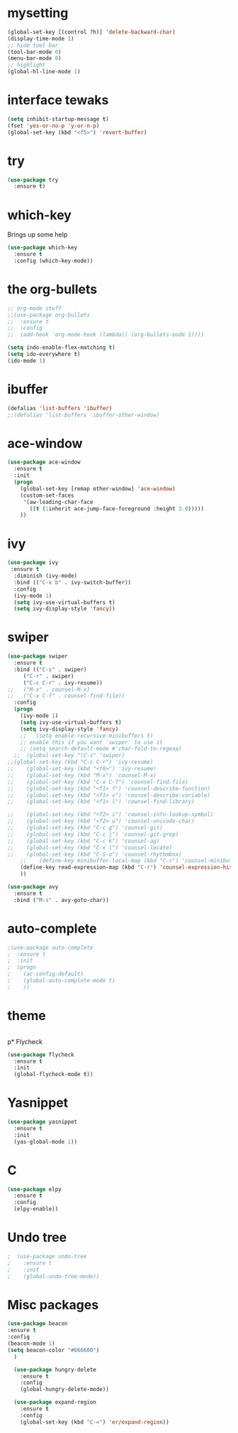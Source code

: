 #+STARTUP: overview
* mysetting
#+begin_src emacs-lisp
  (global-set-key [(control ?h)] 'delete-backward-char)
  (display-time-mode 1)
  ;; hide tool bar
  (tool-bar-mode 0)
  (menu-bar-mode 0)
  ;; highlight
  (global-hl-line-mode 1)
#+end_src


* interface tewaks
#+begin_src emacs-lisp
(setq inhibit-startup-message t)
(fset 'yes-or-no-p 'y-or-n-p)
(global-set-key (kbd "<f5>") 'revert-buffer)
#+end_src

* try
#+begin_src emacs-lisp
(use-package try
  :ensure t)

#+end_src

* which-key 
  Brings up some help
#+begin_src emacs-lisp
(use-package which-key
  :ensure t
  :config (which-key-mode))
#+end_src

* the org-bullets
#+begin_src emacs-lisp
;; org-mode stuff
;;(use-package org-bullets
;;  :ensure t
;;  :config
;;  (add-hook 'org-mode-hook (lambda() (org-bullets-mode 1))))

(setq indo-enable-flex-matching t)
(setq ido-everywhere t)
(ido-mode 1)
#+end_src
* ibuffer
#+begin_src emacs-lisp
(defalias 'list-buffers 'ibuffer)
;;(defalias 'list-buffers 'ibuffer-other-window)
#+end_src
* ace-window
#+begin_src emacs-lisp
(use-package ace-window
  :ensure t
  :init
  (progn
    (global-set-key [remap other-window] 'ace-window)
    (custom-set-faces
     '(aw-leading-char-face
       ((t (:inherit ace-jump-face-foreground :height 3.0)))))
    ))
#+end_src
* ivy
#+begin_src emacs-lisp
(use-package ivy
 :ensure t
  :diminish (ivy-mode)
  :bind (("C-x b" . ivy-switch-buffer))
  :config
  (ivy-mode 1)
  (setq ivy-use-virtual-buffers t)
  (setq ivy-display-style 'fancy))
#+end_src
* swiper
#+BEGIN_SRC emacs-lisp
(use-package swiper
  :ensure t
  :bind (("C-s" . swiper)
	 ("C-r" . swiper)
	 ("C-c C-r" . ivy-resume))
;;	 ("M-x" . counsel-M-x)
;;	 ("C-x C-f" . counsel-find-file))
  :config
  (progn
    (ivy-mode 1)
    (setq ivy-use-virtual-buffers t)
    (setq ivy-display-style 'fancy)
    ;;   (setq enable-recursive-minibuffers t)
    ;; enable this if you want `swiper' to use it
    ;; (setq search-default-mode #'char-fold-to-regexp)
  ;;  (global-set-key "\C-s" 'swiper)
;;(global-set-key (kbd "C-c C-r") 'ivy-resume)
;;    (global-set-key (kbd "<f6>") 'ivy-resume)
;;    (global-set-key (kbd "M-x") 'counsel-M-x)
;;    (global-set-key (kbd "C-x C-f") 'counsel-find-file)
;;    (global-set-key (kbd "<f1> f") 'counsel-describe-function)
;;    (global-set-key (kbd "<f1> v") 'counsel-describe-variable)
;;    (global-set-key (kbd "<f1> l") 'counsel-find-library)
  
;;    (global-set-key (kbd "<f2> i") 'counsel-info-lookup-symbol)
;;    (global-set-key (kbd "<f2> u") 'counsel-unicode-char)
;;    (global-set-key (kbd "C-c g") 'counsel-git)
;;    (global-set-key (kbd "C-c j") 'counsel-git-grep)
;;    (global-set-key (kbd "C-c k") 'counsel-ag)
;;    (global-set-key (kbd "C-x l") 'counsel-locate)
;;    (global-set-key (kbd "C-S-o") 'counsel-rhythmbox)
    ;;    (define-key minibuffer-local-map (kbd "C-r") 'counsel-minibuffer-history)
    (define-key read-expression-map (kbd "C-r") 'counsel-expression-history)
    ))

(use-package avy
  :ensure t
  :bind ("M-s" . avy-goto-char))
#+end_src

* auto-complete
#+begin_src emacs-lisp
;(use-package auto-complete
;  :ensure t
;  :init
;  (progn
;    (ac-config-default)
;    (global-auto-complete-mode t)
;    ))
#+end_src
* theme
#+begin_src emacs-lisp

#+end_src

p* Flycheck
#+begin_src emacs-lisp
  (use-package flycheck
    :ensure t
    :init
    (global-flycheck-mode t))
#+end_src

* Yasnippet
  #+begin_src emacs-lisp
    (use-package yasnippet
      :ensure t
      :init
      (yas-global-mode 1))
  #+end_src

* C
  #+begin_src emacs-lisp
    (use-package elpy
      :ensure t
      :config
      (elpy-enable))
  #+end_src
  
* Undo tree
#+begin_src emacs-lisp
;  (use-package undo-tree
;    :ensure t
;    :init
;    (global-undo-tree-mode))
#+end_src
* Misc packages
  #+begin_src emacs-lisp
  (use-package beacon
  :ensure t
  :config
  (beacon-mode 1)
  (setq beacon-color "#666600")
    )

    (use-package hungry-delete
      :ensure t
      :config
      (global-hungry-delete-mode))

    (use-package expand-region
      :ensure t
      :config
      (global-set-key (kbd "C-=") 'er/expand-region))


  #+end_src



